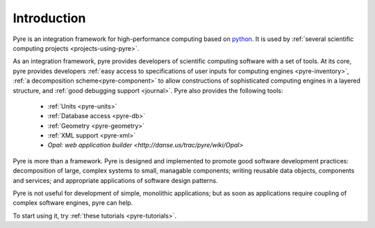 Introduction
==============
 
Pyre is an integration framework for high-performance computing based on `python <http://www.python.org>`_. It is used by :ref:`several scientific computing projects <projects-using-pyre>`. 

As an integration framework, pyre provides developers of scientific computing software with a set of tools. At its core, pyre provides developers :ref:`easy access to specifications of user inputs for computing engines <pyre-inventory>`, :ref:`a decomposition scheme<pyre-component>` to allow constructions of sophisticated computing engines in a layered structure, and :ref:`good debugging support <journal>`. Pyre also provides the following tools:

 * :ref:`Units <pyre-units>`
 * :ref:`Database access <pyre-db>`
 * :ref:`Geometry <pyre-geometry>`
 * :ref:`XML support <pyre-xml>`
 * `Opal: web application builder <http://danse.us/trac/pyre/wiki/Opal>`

Pyre is more than a framework. Pyre is designed and implemented to promote good software development practices: decomposition of large, complex systems to small, managable components; writing reusable data objects, components and services; and appropriate applications of software design patterns.

Pyre is not useful for development of simple, monolithic applications; but as soon as applications require coupling of complex software engines, pyre can help.

To start using it, try :ref:`these tutorials <pyre-tutorials>`.


